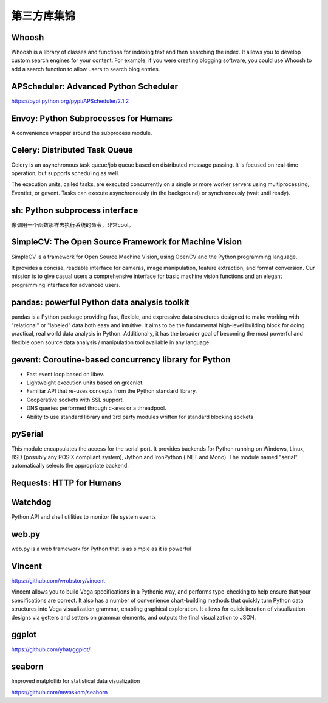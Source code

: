第三方库集锦
===============

Whoosh
---------------

Whoosh is a library of classes and functions for indexing text and then searching the index. 
It allows you to develop custom search engines for your content. For example, if you were creating blogging software, 
you could use Whoosh to add a search function to allow users to search blog entries.

APScheduler: Advanced Python Scheduler
------------------------------------------

https://pypi.python.org/pypi/APScheduler/2.1.2


Envoy: Python Subprocesses for Humans
---------------------------------------

A convenience wrapper around the subprocess module.


Celery: Distributed Task Queue
-----------------------------------

Celery is an asynchronous task queue/job queue based on distributed message passing. It is focused on real-time operation, but supports scheduling as well.

The execution units, called tasks, are executed concurrently on a single or more worker servers using multiprocessing, Eventlet, or gevent. Tasks can execute asynchronously (in the background) or synchronously (wait until ready).


sh: Python subprocess interface
------------------------------------

像调用一个函数那样去执行系统的命令，非常cool。


SimpleCV: The Open Source Framework for Machine Vision
----------------------------------------------------------

SimpleCV is a framework for Open Source Machine Vision, using OpenCV and the Python programming language.

It provides a concise, readable interface for cameras, image manipulation, feature extraction, and format conversion. Our mission is to give casual users a comprehensive interface for basic machine vision functions and an elegant programming interface for advanced users.


pandas: powerful Python data analysis toolkit
------------------------------------------------

pandas is a Python package providing fast, flexible, and expressive data structures designed to make working with "relational" or "labeled" data both easy and intuitive. It aims to be the fundamental high-level building block for doing practical, real world data analysis in Python. Additionally, it has the broader goal of becoming the most powerful and flexible open source data analysis / manipulation tool available in any language.


gevent: Coroutine-based concurrency library for Python
-----------------------------------------------------------

- Fast event loop based on libev.
- Lightweight execution units based on greenlet.
- Familiar API that re-uses concepts from the Python standard library.
- Cooperative sockets with SSL support.
- DNS queries performed through c-ares or a threadpool.
- Ability to use standard library and 3rd party modules written for standard blocking sockets


pySerial
---------------

This module encapsulates the access for the serial port. It provides backends for Python running on Windows, Linux, BSD (possibly any POSIX compliant system), Jython and IronPython (.NET and Mono). The module named "serial" automatically selects the appropriate backend.


Requests: HTTP for Humans
----------------------------


Watchdog
--------------

Python API and shell utilities to monitor file system events


web.py
---------

web.py is a web framework for Python that is as simple as it is powerful


Vincent
--------------

https://github.com/wrobstory/vincent

Vincent allows you to build Vega specifications in a Pythonic way, and performs type-checking to help ensure that your specifications are correct. It also has a number of convenience chart-building methods that quickly turn Python data structures into Vega visualization grammar, enabling graphical exploration. It allows for quick iteration of visualization designs via getters and setters on grammar elements, and outputs the final visualization to JSON.


ggplot
-------------

https://github.com/yhat/ggplot/

seaborn
-----------

Improved matplotlib for statistical data visualization

https://github.com/mwaskom/seaborn

